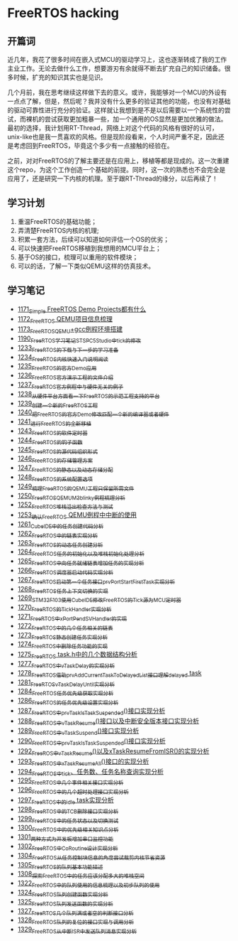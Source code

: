 * FreeRTOS hacking
** 开篇词
近几年，我花了很多时间在嵌入式MCU的驱动学习上，这也逐渐转成了我的工作主业工作。无论去做什么工作，想要游刃有余就得不断去扩充自己的知识储备。很多时候，扩充的知识其实也是见识。


几个月前，我在思考继续这样做下去的意义。或许，我能够对一个MCU的外设有一点点了解，但是，然后呢？我并没有什么更多的验证其他的功能，也没有对基础的驱动可靠性进行充分的验证。这样就让我想到是不是以后需要以一个系统性的尝试，而裸机的尝试获取更加粗暴一些，加一个通用的OS显然是更加优雅的做法。最初的选择，我计划用RT-Thread，网络上对这个代码的风格有很好的认可，unix-like也是我一贯喜欢的风格。但是现阶段看来，个人时间严重不足，因此还是考虑回到FreeRTOS，毕竟这个多少有一点接触的经验在。


之前，对对FreeRTOS的了解主要还是在应用上，移植等都是现成的。这一次重建这个repo，为这个工作创造一个基础的前提。同时，这一次的熟悉也不会完全是应用了，还是研究一下内核的机理。至于跟RT-Thread的缘分，以后再续了！

** 学习计划
1. 重温FreeRTOS的基础功能；
2. 弄清楚FreeRTOS内核的机理;
3. 积累一套方法，后续可以知道如何评估一个OS的优劣；
4. 可以快速把FreeRTOS移植到我想用的MCU平台上；
5. 基于OS的接口，梳理可以重用的软件模块；
6. 可以的话，了解一下类似QEMU这样的仿真技术。

** 学习笔记
- [[https://blog.csdn.net/grey_csdn/article/details/122992956][1171_Simple FreeRTOS Demo Projects都有什么]]
- [[https://blog.csdn.net/grey_csdn/article/details/122992994][1172_FreeRTOS QEMU项目信息梳理]]
- [[https://blog.csdn.net/grey_csdn/article/details/122993032][1173_FreeRTOS_QEMU+gcc例程环境搭建]]
- [[https://blog.csdn.net/grey_csdn/article/details/123441681][1190_FreeRTOS学习笔记_ST_SPC5Studio中tick的修改]]
- [[https://blog.csdn.net/grey_csdn/article/details/124675768][1233_FreeRTOS的下载与下一步的学习准备]]
- [[https://blog.csdn.net/grey_csdn/article/details/124697035][1234_FreeRTOS内核快速入门说明阅读]]
- [[https://blog.csdn.net/grey_csdn/article/details/124717580][1235_FreeRTOS的官方Demo应用]]
- [[https://blog.csdn.net/grey_csdn/article/details/124740991][1236_FreeRTOS官方演示工程的文件介绍]]
- [[https://blog.csdn.net/grey_csdn/article/details/124748357][1237_FreeRTOS官方例程中与硬件无关的例子]]
- [[https://blog.csdn.net/grey_csdn/article/details/124771300][1238_从硬件平台方面看一下FreeRTOS的示范工程支持的平台]]
- [[https://blog.csdn.net/grey_csdn/article/details/124786049][1239_创建一个新的FreeRTOS工程]]
- [[https://blog.csdn.net/grey_csdn/article/details/124807478][1240_把FreeRTOS的官方Demo修改匹配一个新的编译器或者硬件]]
- [[https://blog.csdn.net/grey_csdn/article/details/124831302][1241_进行FreeRTOS的全新移植]]
- [[https://blog.csdn.net/grey_csdn/article/details/124871046][1243_FreeRTOS的软件定时器]]
- [[https://blog.csdn.net/grey_csdn/article/details/124894235][1244_FreeRTOS的钩子函数]]
- [[https://blog.csdn.net/grey_csdn/article/details/124895525][1245_FreeRTOS的源代码组织形式]]
- [[https://blog.csdn.net/grey_csdn/article/details/124910736][1246_FreeRTOS的存储管理方案]]
- [[https://blog.csdn.net/grey_csdn/article/details/124934371][1247_FreeRTOS的静态以及动态存储分配]]
- [[https://blog.csdn.net/grey_csdn/article/details/124953520][1248_FreeRTOS的系统配置选项]]
- [[https://blog.csdn.net/grey_csdn/article/details/124973419][1249_梳理FreeRTOS的QEMU工程只保留所需文件]]
- [[https://blog.csdn.net/grey_csdn/article/details/124993489][1250_FreeRTOS_QEMU_M3_blinky例程梳理分析]]
- [[https://blog.csdn.net/grey_csdn/article/details/125017209][1252_FreeRTOS_堆栈溢出检查方法与测试]]
- [[https://blog.csdn.net/grey_csdn/article/details/125026733][1253_确认FreeRTOS QEMU例程中中断的使用]]
- [[https://blog.csdn.net/grey_csdn/article/details/125129192][1261_CubeIDE中的任务创建代码分析]]
- [[https://blog.csdn.net/grey_csdn/article/details/125152942][1262_FreeRTOS中的链表实现分析]]
- [[https://blog.csdn.net/grey_csdn/article/details/125173118][1263_FreeRTOS的动态任务创建分析]]
- [[https://blog.csdn.net/grey_csdn/article/details/125193655][1264_FreeRTOS任务的初始化以及堆栈初始化处理分析]]
- [[https://blog.csdn.net/grey_csdn/article/details/125210479][1265_FreeRTOS中向任务就绪链表增加任务的实现分析]]
- [[https://blog.csdn.net/grey_csdn/article/details/125227894][1266_FreeRTOS调度器启动代码实现分析]]
- [[https://blog.csdn.net/grey_csdn/article/details/125231646][1267_FreeRTOS启动第一个任务接口prvPortStartFirstTask实现分析]]
- [[https://blog.csdn.net/grey_csdn/article/details/125241855][1268_FreeRTOS任务上下文切换的实现]]
- [[https://blog.csdn.net/grey_csdn/article/details/125266028][1269_STM32F103使用CubeIDE修改FreeRTOS的Tick源为MCU定时器]]
- [[https://blog.csdn.net/grey_csdn/article/details/125285673][1270_FreeRTOS的TickHandler实现分析]]
- [[https://blog.csdn.net/grey_csdn/article/details/125289506][1271_FreeRTOS中xPortPendSVHandler的实现]]
- [[https://blog.csdn.net/grey_csdn/article/details/125322305][1272_FreeRTOS中的几个任务相关的链表]]
- [[https://blog.csdn.net/grey_csdn/article/details/125341777][1273_FreeRTOS静态创建任务实现分析]]
- [[https://blog.csdn.net/grey_csdn/article/details/125348079][1274_FreeRTOS中删除任务功能的实现]]
- [[https://blog.csdn.net/grey_csdn/article/details/125354818][1275_FreeRTOS task.h中的几个数据结构分析]]
- [[https://blog.csdn.net/grey_csdn/article/details/125397843][1277_FreeRTOS中vTaskDelay的实现分析]]
- [[https://blog.csdn.net/grey_csdn/article/details/125416761][1278_FreeRTOS_借助prvAddCurrentTaskToDelayedList接口理解delayed task]]
- [[https://blog.csdn.net/grey_csdn/article/details/125456988][1281_FreeRTOS_vTaskDelayUntil实现分析]]
- [[https://blog.csdn.net/grey_csdn/article/details/125511915][1284_FreeRTOS任务优先级获取实现分析]]
- [[https://blog.csdn.net/grey_csdn/article/details/125547879][1286_FreeRTOS的任务优先级设置实现分析]]
- [[https://blog.csdn.net/grey_csdn/article/details/125565828][1287_FreeRTOS中prvTaskIsTaskSuspended()接口实现分析]]
- [[https://blog.csdn.net/grey_csdn/article/details/125571288][1288_FreeRTOS中vTaskResume()接口以及中断安全版本接口实现分析]]
- [[https://blog.csdn.net/grey_csdn/article/details/125582246][1289_FreeRTOS中vTaskSuspend()接口实现分析]]
- [[https://blog.csdn.net/grey_csdn/article/details/125607680][1290_FreeRTOS中prvTaskIsTaskSuspended()接口实现分析]]
- [[https://blog.csdn.net/grey_csdn/article/details/125631775][1292_FreeROS中vTaskResume()以及xTaskResumeFromISR()的实现分析]]
- [[https://blog.csdn.net/grey_csdn/article/details/125652123][1293_FreeRTOS中xTaskResumeAll()接口的实现分析]]
- [[https://blog.csdn.net/grey_csdn/article/details/125671299][1294_FreeRTOS中tick、任务数、任务名称查询实现分析]]
- [[https://blog.csdn.net/grey_csdn/article/details/125694521][1295_FreeRTOS中几个事件相关接口实现分析]]
- [[https://blog.csdn.net/grey_csdn/article/details/125706905][1296_FreeRTOS中的几个超时处理接口实现分析]]
- [[https://blog.csdn.net/grey_csdn/article/details/125719482][1297_FreeRTOS中的idle task实现分析]]
- [[https://blog.csdn.net/grey_csdn/article/details/125735327][1298_FreeRTOS中的TCB删除接口实现分析]]
- [[https://blog.csdn.net/grey_csdn/article/details/125755855][1299_FreeRTOS中的任务状态以及切换测试]]
- [[https://blog.csdn.net/grey_csdn/article/details/125776689][1300_FreeRTOS中的优先级相关知识点分析]]
- [[https://blog.csdn.net/grey_csdn/article/details/125796710][1301_两种方式为开发板增加串口监控功能]]
- [[https://blog.csdn.net/grey_csdn/article/details/125816161][1302_FreeRTOS中CoRoutine设计实现分析]]
- [[https://blog.csdn.net/grey_csdn/article/details/125859667][1304_FreeRTOS从任务控制块信息的角度尝试裁剪内核节省资源]]
- [[https://blog.csdn.net/grey_csdn/article/details/125863943][1305_FreeRTOS的队列基本功能描述]]
- [[https://blog.csdn.net/grey_csdn/article/details/125941283][1308_探索FreeRTOS中的任务应该分配多大的堆栈空间]]
- [[https://blog.csdn.net/grey_csdn/article/details/126190512][1322_FreeRTOS中的队列使用的信息梳理以及初步队列的使用]]
- [[https://blog.csdn.net/grey_csdn/article/details/126206131][1324_FreeRTOS队列创建函数实现分析]]
- [[https://blog.csdn.net/grey_csdn/article/details/126209565][1325_FreeRTOS队列发送函数的实现分析]]
- [[https://blog.csdn.net/grey_csdn/article/details/126324348][1327_FreeRTOS几个队列满或者空的判断接口分析]]
- [[https://greyzhang.blog.csdn.net/article/details/126329328][1328_FreeRTOS队列的复位的接口实现与调用分析]]
- [[https://blog.csdn.net/grey_csdn/article/details/126354307][1329_FreeRTOS从中断ISR中发送队列消息实现分析]]
